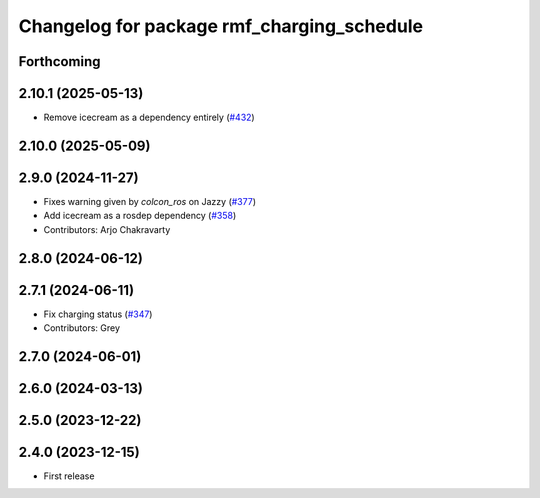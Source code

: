 ^^^^^^^^^^^^^^^^^^^^^^^^^^^^^^^^^^^^^^^^^^^
Changelog for package rmf_charging_schedule
^^^^^^^^^^^^^^^^^^^^^^^^^^^^^^^^^^^^^^^^^^^

Forthcoming
-----------

2.10.1 (2025-05-13)
-------------------
* Remove icecream as a dependency entirely (`#432 <https://github.com/open-rmf/rmf_ros2/issues/432>`_)

2.10.0 (2025-05-09)
-------------------

2.9.0 (2024-11-27)
------------------
* Fixes warning given by `colcon_ros` on Jazzy (`#377 <https://github.com/open-rmf/rmf_ros2/issues/377>`_)
* Add icecream as a rosdep dependency (`#358 <https://github.com/open-rmf/rmf_ros2/issues/358>`_)
* Contributors: Arjo Chakravarty

2.8.0 (2024-06-12)
------------------

2.7.1 (2024-06-11)
------------------
* Fix charging status (`#347 <https://github.com/open-rmf/rmf_ros2/pull/347>`_)
* Contributors: Grey

2.7.0 (2024-06-01)
------------------

2.6.0 (2024-03-13)
------------------

2.5.0 (2023-12-22)
------------------

2.4.0 (2023-12-15)
------------------
* First release
